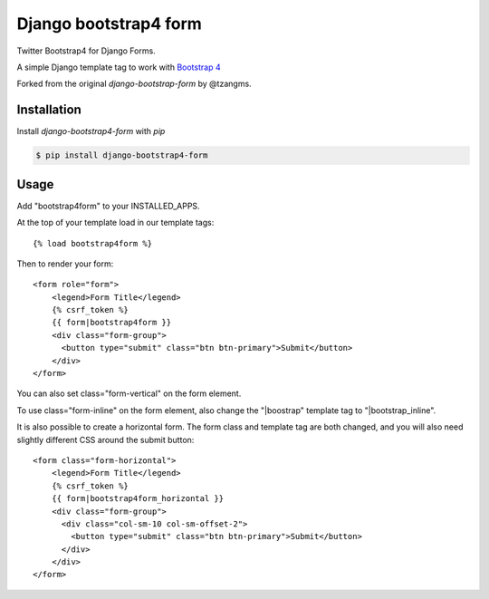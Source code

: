 ======================
Django bootstrap4 form
======================

.. image:: https://badge.fury.io/py/django-bootstrap4-form.png
   :alt: PyPI version
   :target: https://pypi.python.org/pypi/django-bootstrap4-form

.. image:: https://travis-ci.org/gwasser/django-bootstrap4-form.png?branch=master   
    :target: https://travis-ci.org/gwasser/django-bootstrap4-form

.. image:: https://coveralls.io/repos/gwasser/django-bootstrap-form/badge.png?branch=master  
   :target: https://coveralls.io/r/gwasser/django-bootstrap-form?branch=master
   

Twitter Bootstrap4 for Django Forms.

A simple Django template tag to work with `Bootstrap 4 <http://getbootstrap.com/>`_

Forked from the original `django-bootstrap-form` by @tzangms.

Installation
============

Install `django-bootstrap4-form` with `pip`

.. code-block:: sh

    $ pip install django-bootstrap4-form

Usage
======

Add "bootstrap4form" to your INSTALLED_APPS.

At the top of your template load in our template tags::

	{% load bootstrap4form %}

Then to render your form::

	<form role="form">
	    <legend>Form Title</legend>
	    {% csrf_token %}
	    {{ form|bootstrap4form }}
	    <div class="form-group">
	      <button type="submit" class="btn btn-primary">Submit</button>
	    </div>
	</form>

You can also set class="form-vertical" on the form element.

To use class="form-inline" on the form element, also change the "|boostrap" template tag to "|bootstrap_inline".

It is also possible to create a horizontal form. The form class and template tag are both changed, and you will also need slightly different CSS around the submit button::

	<form class="form-horizontal">
	    <legend>Form Title</legend>
	    {% csrf_token %}
	    {{ form|bootstrap4form_horizontal }}
	    <div class="form-group">
	      <div class="col-sm-10 col-sm-offset-2">
	      	<button type="submit" class="btn btn-primary">Submit</button>
	      </div>
	    </div>
	</form>

